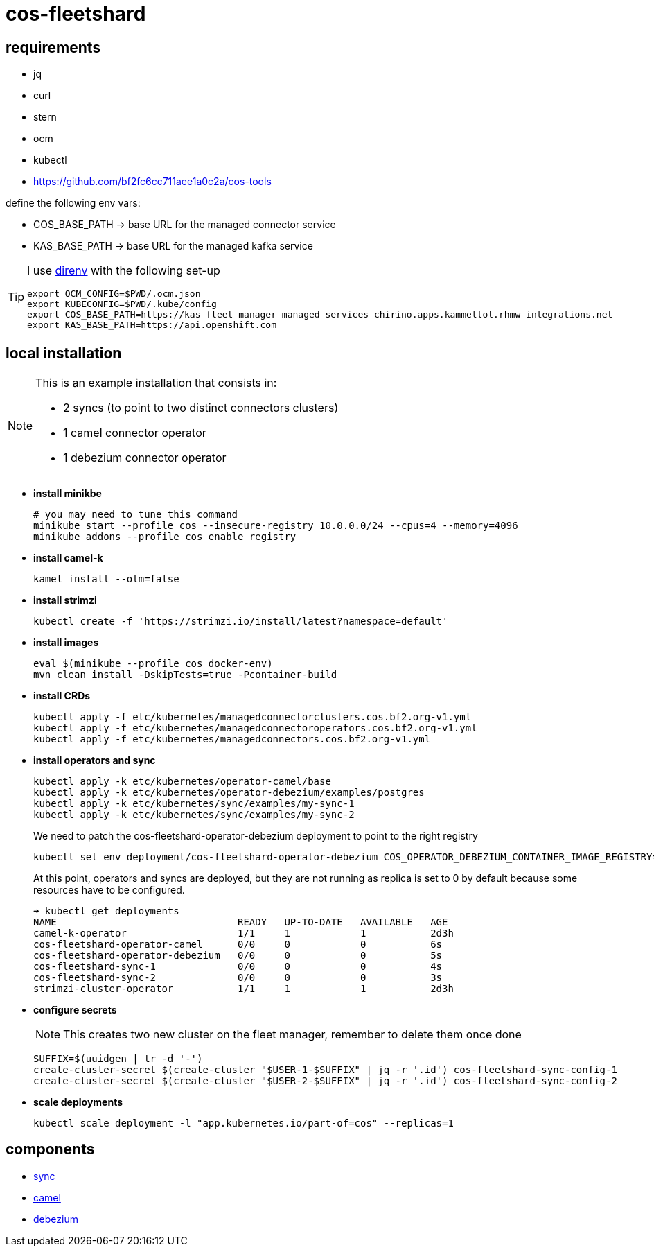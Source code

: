 = cos-fleetshard

== requirements

* jq
* curl
* stern
* ocm
* kubectl
* https://github.com/bf2fc6cc711aee1a0c2a/cos-tools

define the following env vars:

* COS_BASE_PATH -> base URL for the managed connector service
* KAS_BASE_PATH -> base URL for the managed kafka service


[TIP]
====
I use https://direnv.net[direnv] with the following set-up

[source,shell]
----
export OCM_CONFIG=$PWD/.ocm.json
export KUBECONFIG=$PWD/.kube/config
export COS_BASE_PATH=https://kas-fleet-manager-managed-services-chirino.apps.kammellol.rhmw-integrations.net
export KAS_BASE_PATH=https://api.openshift.com
----
====

== local installation

[NOTE]
====
This is an example installation that consists in:

- 2 syncs (to point to two distinct connectors clusters)
- 1 camel connector operator
- 1 debezium connector operator
====

* *install minikbe*
+
[source,shell]
----
# you may need to tune this command
minikube start --profile cos --insecure-registry 10.0.0.0/24 --cpus=4 --memory=4096
minikube addons --profile cos enable registry
----

* *install camel-k*
+
[source,shell]
----
kamel install --olm=false
----

* *install strimzi*
+
[source,shell]
----
kubectl create -f 'https://strimzi.io/install/latest?namespace=default'
----


* *install images*
+
[source,shell]
----
eval $(minikube --profile cos docker-env)
mvn clean install -DskipTests=true -Pcontainer-build
----

* *install CRDs*
+
[source,shell]
----
kubectl apply -f etc/kubernetes/managedconnectorclusters.cos.bf2.org-v1.yml
kubectl apply -f etc/kubernetes/managedconnectoroperators.cos.bf2.org-v1.yml
kubectl apply -f etc/kubernetes/managedconnectors.cos.bf2.org-v1.yml
----

* *install operators and sync*
+
[source,shell]
----
kubectl apply -k etc/kubernetes/operator-camel/base
kubectl apply -k etc/kubernetes/operator-debezium/examples/postgres
kubectl apply -k etc/kubernetes/sync/examples/my-sync-1
kubectl apply -k etc/kubernetes/sync/examples/my-sync-2
----
+
We need to patch the cos-fleetshard-operator-debezium deployment to point to the right registry
+
[source,shell]
----
kubectl set env deployment/cos-fleetshard-operator-debezium COS_OPERATOR_DEBEZIUM_CONTAINER_IMAGE_REGISTRY=$(kubectl get svc registry -n kube-system -o=jsonpath='{.spec.clusterIP}')
----
+
At this point, operators and syncs are deployed, but they are not running as replica is set to 0 by default because some resources have to be configured.
+
[source,shell]
----
➜ kubectl get deployments
NAME                               READY   UP-TO-DATE   AVAILABLE   AGE
camel-k-operator                   1/1     1            1           2d3h
cos-fleetshard-operator-camel      0/0     0            0           6s
cos-fleetshard-operator-debezium   0/0     0            0           5s
cos-fleetshard-sync-1              0/0     0            0           4s
cos-fleetshard-sync-2              0/0     0            0           3s
strimzi-cluster-operator           1/1     1            1           2d3h
----
+
* *configure secrets*
+
[NOTE]
====
This creates two new cluster on the fleet manager, remember to delete them once done
====
+
[source,shell]
----
SUFFIX=$(uuidgen | tr -d '-')
create-cluster-secret $(create-cluster "$USER-1-$SUFFIX" | jq -r '.id') cos-fleetshard-sync-config-1
create-cluster-secret $(create-cluster "$USER-2-$SUFFIX" | jq -r '.id') cos-fleetshard-sync-config-2
----
+
* *scale deployments*
+
[source,shell]
----
kubectl scale deployment -l "app.kubernetes.io/part-of=cos" --replicas=1
----

== components

- link:cos-fleetshard-sync/README.adoc[sync]
- link:cos-fleetshard-operator-camel/README.adoc[camel]
- link:cos-fleetshard-operator-debezium/README.adoc[debezium]
